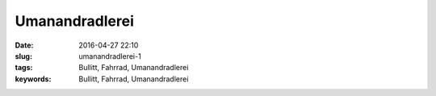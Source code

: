 Umanandradlerei
###############
:date: 2016-04-27 22:10
:slug: umanandradlerei-1
:tags: Bullitt, Fahrrad, Umanandradlerei
:keywords: Bullitt, Fahrrad, Umanandradlerei


.. image:: images/radlerei-1.jpg
        :alt: Radlerei

.. image:: images/radlerei-2.jpg
        :alt: Radlerei

